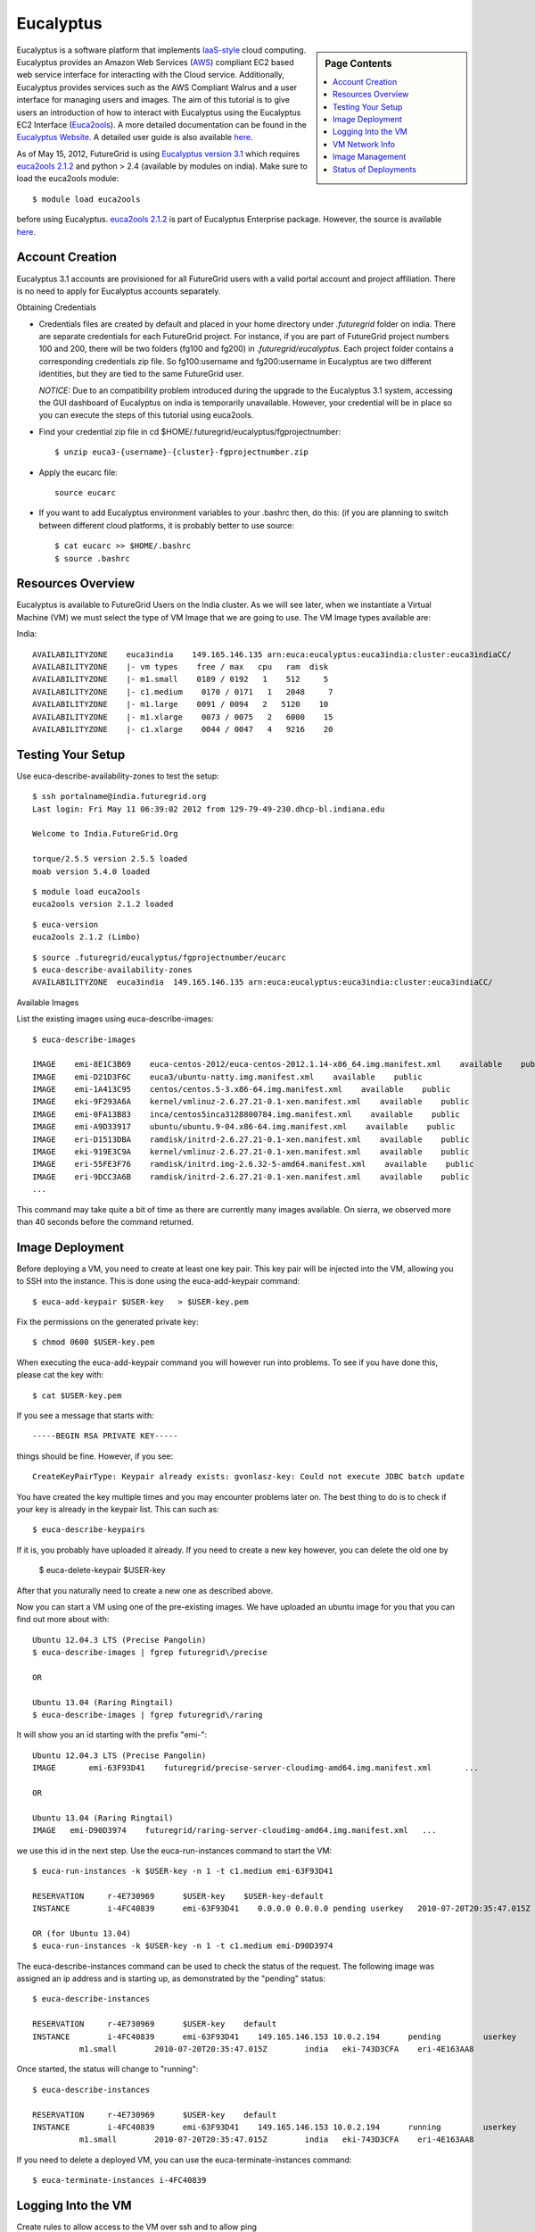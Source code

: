 .. _s-eucalyptus:

===================================================
Eucalyptus
===================================================

.. sidebar:: Page Contents

   .. contents::
      :local:

Eucalyptus is a software platform that implements
`IaaS-style <http://en.wikipedia.org/wiki/Cloud_computing#Infrastructure_as_a_Service_.28IaaS.29>`__
cloud computing. Eucalyptus provides an Amazon Web Services
(`AWS <http://aws.amazon.com/>`__) compliant EC2 based web service
interface for interacting with the Cloud service. Additionally,
Eucalyptus provides services such as the AWS Compliant Walrus and a user
interface for managing users and images. The aim of this tutorial is to
give users an introduction of how to interact with Eucalyptus using the
Eucalyptus EC2 Interface
(`Euca2ools <https://launchpad.net/euca2ools>`__). A more detailed
documentation can be found in the `Eucalyptus
Website <http://www.eucalyptus.com/eucalyptus-cloud/iaas>`__. A detailed
user guide is also available
`here <http://www.eucalyptus.com/sites/all/modules/pubdlcnt/pubdlcnt.php?file=/sites/all/files/docs/latest/ug.pdf&nid=296>`__.


As of May 15, 2012, FutureGrid is using `Eucalyptus version
3.1 <http://www.eucalyptus.com/eucalyptus-cloud/iaas/features>`__ which
requires `euca2ools
2.1.2 <http://www.eucalyptus.com/download/euca2ools>`__ and python > 2.4
(available by modules on india). Make sure to load the
euca2ools module::

    $ module load euca2ools

before using Eucalyptus. `euca2ools
2.1.2 <http://www.eucalyptus.com/download/euca2ools>`__ is part of
Eucalyptus Enterprise package. However, the source is available
`here <http://bazaar.launchpad.net/~eucalyptus-maintainers/euca2ools/euca2ools-main/revision/>`__.


Account Creation
--------------------

Eucalyptus 3.1 accounts are provisioned for all FutureGrid users with a
valid portal account and project affiliation. There is no need to apply
for Eucalyptus accounts separately.

Obtaining Credentials

-  Credentials files are created by default and placed in your home
   directory under *.futuregrid* folder on india.  There are separate
   credentials for each FutureGrid project. For instance, if you are
   part of FutureGrid project numbers 100 and 200, there will be two
   folders (fg100 and fg200) in *.futuregrid/eucalyptus*. Each project
   folder contains a corresponding credentials zip file. So
   fg100:username and fg200:username in Eucalyptus are two different
   identities, but they are tied to the same FutureGrid user.

   *NOTICE:* Due to an compatibility problem introduced during the
   upgrade to the Eucalyptus 3.1 system, accessing the GUI dashboard of
   Eucalyptus on india is temporarily unavailable. However, your credential
   will be in place so you can execute the steps of this tutorial using euca2ools.

-  Find your credential zip file in cd
   $HOME/.futuregrid/eucalyptus/fgprojectnumber::

           $ unzip euca3-{username}-{cluster}-fgprojectnumber.zip  

-  Apply the eucarc file::

       source eucarc

-  If you want to add Eucalyptus environment variables to your .bashrc
   then, do this: (if you are planning to switch between different cloud
   platforms, it is probably better to use source::

           $ cat eucarc >> $HOME/.bashrc
           $ source .bashrc



Resources Overview
----------------------

Eucalyptus is available to FutureGrid Users on the India
cluster. As we will see later, when we instantiate a Virtual Machine
(VM) we must select the type of VM Image that we are going to
use. The VM Image types available are:

India::

    AVAILABILITYZONE    euca3india    149.165.146.135 arn:euca:eucalyptus:euca3india:cluster:euca3indiaCC/
    AVAILABILITYZONE    |- vm types    free / max   cpu   ram  disk
    AVAILABILITYZONE    |- m1.small    0189 / 0192   1    512     5
    AVAILABILITYZONE    |- c1.medium    0170 / 0171   1   2048     7
    AVAILABILITYZONE    |- m1.large    0091 / 0094   2   5120    10
    AVAILABILITYZONE    |- m1.xlarge    0073 / 0075   2   6000    15
    AVAILABILITYZONE    |- c1.xlarge    0044 / 0047   4   9216    20


Testing Your Setup
----------------------

Use euca-describe-availability-zones to test the setup::

        $ ssh portalname@india.futuregrid.org
        Last login: Fri May 11 06:39:02 2012 from 129-79-49-230.dhcp-bl.indiana.edu

        Welcome to India.FutureGrid.Org

        torque/2.5.5 version 2.5.5 loaded
        moab version 5.4.0 loaded 
      
        
::
        
        $ module load euca2ools
        euca2ools version 2.1.2 loaded

::

        $ euca-version
        euca2ools 2.1.2 (Limbo)

::

        $ source .futuregrid/eucalyptus/fgprojectnumber/eucarc
        $ euca-describe-availability-zones
        AVAILABILITYZONE  euca3india  149.165.146.135 arn:euca:eucalyptus:euca3india:cluster:euca3indiaCC/

Available Images

List the existing images using euca-describe-images::

        $ euca-describe-images 

        IMAGE    emi-8E1C3B69    euca-centos-2012/euca-centos-2012.1.14-x86_64.img.manifest.xml    available    public    
        IMAGE    emi-D21D3F6C    euca3/ubuntu-natty.img.manifest.xml    available    public    
        IMAGE    emi-1A413C95    centos/centos.5-3.x86-64.img.manifest.xml    available    public    
        IMAGE    eki-9F293A6A    kernel/vmlinuz-2.6.27.21-0.1-xen.manifest.xml    available    public    
        IMAGE    emi-0FA13B83    inca/centos5inca3128800784.img.manifest.xml    available    public    
        IMAGE    emi-A9D33917    ubuntu/ubuntu.9-04.x86-64.img.manifest.xml    available    public    
        IMAGE    eri-D1513DBA    ramdisk/initrd-2.6.27.21-0.1-xen.manifest.xml    available    public    
        IMAGE    eki-919E3C9A    kernel/vmlinuz-2.6.27.21-0.1-xen.manifest.xml    available    public    
        IMAGE    eri-55FE3F76    ramdisk/initrd.img-2.6.32-5-amd64.manifest.xml    available    public    
        IMAGE    eri-9DCC3A6B    ramdisk/initrd-2.6.27.21-0.1-xen.manifest.xml    available    public    
        ...
        
This command may take quite a bit of time as there are currently many images available. On sierra, we observed more than 40 seconds before the command returned.
 

Image Deployment
--------------------

Before deploying a VM, you need to create at least one key pair. This
key pair will be injected into the VM, allowing you to SSH into the
instance. This is done using the euca-add-keypair command::

        $ euca-add-keypair $USER-key   > $USER-key.pem


Fix the permissions on the generated private key::

        $ chmod 0600 $USER-key.pem 

When executing the euca-add-keypair command you will however run into
problems. To see if you have done this, please cat the key with::

    $ cat $USER-key.pem

If you see a message that starts with::

    -----BEGIN RSA PRIVATE KEY-----

things should be fine. However, if you see::

    CreateKeyPairType: Keypair already exists: gvonlasz-key: Could not execute JDBC batch update

You have created the key multiple times and you may encounter
problems later on. The best thing to do is to check if your key is
already  in the keypair list. This can 
such as::

        $ euca-describe-keypairs

If it is, you probably have uploaded it already. If you need to create
a new key however, you can delete the old one by 

        $ euca-delete-keypair $USER-key

After that you naturally need to create a new one as described above.

Now you can start a VM using one of the pre-existing images.  We have uploaded an ubuntu image for you that you can find out more
about with::

   Ubuntu 12.04.3 LTS (Precise Pangolin)
   $ euca-describe-images | fgrep futuregrid\/precise
   
   OR 
   
   Ubuntu 13.04 (Raring Ringtail)
   $ euca-describe-images | fgrep futuregrid\/raring

It will show you an id starting with the prefix "emi-"::

    Ubuntu 12.04.3 LTS (Precise Pangolin)
    IMAGE	emi-63F93D41	futuregrid/precise-server-cloudimg-amd64.img.manifest.xml	...

    OR
   
    Ubuntu 13.04 (Raring Ringtail) 
    IMAGE   emi-D90D3974    futuregrid/raring-server-cloudimg-amd64.img.manifest.xml   ...

we use this id in the next step. Use the
euca-run-instances command to start the VM::

        $ euca-run-instances -k $USER-key -n 1 -t c1.medium emi-63F93D41

        RESERVATION     r-4E730969      $USER-key    $USER-key-default
        INSTANCE        i-4FC40839      emi-63F93D41    0.0.0.0 0.0.0.0 pending userkey   2010-07-20T20:35:47.015Z   eki-743D3CFA   eri-4E163AA8

        OR (for Ubuntu 13.04)
        $ euca-run-instances -k $USER-key -n 1 -t c1.medium emi-D90D3974

      
The euca-describe-instances command can be used to check the status
of the request. The following image was assigned an ip address and is
starting up, as demonstrated by the "pending" status::

        $ euca-describe-instances 

        RESERVATION     r-4E730969      $USER-key    default
        INSTANCE        i-4FC40839      emi-63F93D41    149.165.146.153 10.0.2.194      pending         userkey         0       
                  m1.small        2010-07-20T20:35:47.015Z        india   eki-743D3CFA    eri-4E163AA8

Once started, the status will change to "running"::

        $ euca-describe-instances

        RESERVATION     r-4E730969      $USER-key    default
        INSTANCE        i-4FC40839      emi-63F93D41    149.165.146.153 10.0.2.194      running         userkey         0       
                  m1.small        2010-07-20T20:35:47.015Z        india   eki-743D3CFA    eri-4E163AA8

If you need to delete a deployed VM, you can use the
euca-terminate-instances command::

           $ euca-terminate-instances i-4FC40839

Logging Into the VM
-----------------------

Create rules to allow access to the VM over ssh and to allow ping

    $ euca-authorize -P tcp -p 22 -s 0.0.0.0/0   default
    $ euca-authorize -P icmp -t -1:-1 -s 0.0.0.0/0 default

The ssh private key that was generated earlier can now be used to
login to the VM::

        $ssh -i userkey.pem root@149.165.146.153

        # uname -a

         Linux localhost 2.6.27.21-0.1-xen #1 SMP   2009-03-31 14:50:44 +0200 x86_64 x86_64 x86_64 GNU/Linux

VM Network Info
-------------------

The VM itself is visible from outside using the VM public IP. The
internal network will show the VM private IP address::

        # /sbin/ifconfig

        eth0    Link encap:Ethernet  HWaddr D0:0D:33:14:06:40  
                inet addr:10.0.2.194  Bcast:10.0.2.255  Mask:255.255.255.192

Image Management
--------------------

We will use the example ubuntu 10 image to test uploading images.
Download the gzipped tar ball::

        $ wget http://cloud-images.ubuntu.com/releases/precise/release/ubuntu-12.04-server-cloudimg-amd64.tar.gz

Uncompress and untar the archive::

        $ tar zxf ubuntu-12.04-server-cloudimg-amd64.tar.gz

Bundle the image with a kernel and a ramdisk using the
euca-bundle-image command. In this example, we will use the xen
kernel already registered. euca-describe-images returns the kernel
and ramdisk IDs that we need::

        $ euca-bundle-image -i   precise-server-cloudimg-amd64.img --kernel eki-78EF12D2 --ramdisk   eri-5BB61255

        Checking image
        Tarring image
        Encrypting image
        Splitting image...
        Part:   precise-server-cloudimg-amd64.img.part.0
        Part:   precise-server-cloudimg-amd64.img.part.1
        Part:   precise-server-cloudimg-amd64.img.part.2
        Part:   precise-server-cloudimg-amd64.img.part.3
        Part:   precise-server-cloudimg-amd64.img.part.4
        Part:   precise-server-cloudimg-amd64.img.part.5
        Part:   precise-server-cloudimg-amd64.img.part.6
        Part:   precise-server-cloudimg-amd64.img.part.7
        Part:   precise-server-cloudimg-amd64.img.part.8
        Part:   precise-server-cloudimg-amd64.img.part.9
        Part:   precise-server-cloudimg-amd64.img.part.10
        Part:   precise-server-cloudimg-amd64.img.part.11
        Part:   precise-server-cloudimg-amd64.img.part.12
        Part:   precise-server-cloudimg-amd64.img.part.13
        Part:   precise-server-cloudimg-amd64.img.part.14
        Part:   precise-server-cloudimg-amd64.img.part.15
        Part:   precise-server-cloudimg-amd64.img.part.16
        Generating manifest   /tmp/precise-server-cloudimg-amd64.img.manifest.xml

Use the generated manifest file to upload the image to Walrus::

        $ euca-upload-bundle -b ubuntu-image-bucket   -m /tmp/precise-server-cloudimg-amd64.img.manifest.xml

        Checking bucket:   ubuntu-image-bucket
        Creating bucket:   ubuntu-image-bucket
        Uploading manifest   file
        Uploading part:   precise-server-cloudimg-amd64.img.part.0
        Uploading part:   precise-server-cloudimg-amd64.img.part.1
        Uploading part:   precise-server-cloudimg-amd64.img.part.2
        Uploading part:   precise-server-cloudimg-amd64.img.part.3
        Uploading part:   precise-server-cloudimg-amd64.img.part.4
        Uploading part:   precise-server-cloudimg-amd64.img.part.5
        Uploading part:   precise-server-cloudimg-amd64.img.part.6
        Uploading part:   precise-server-cloudimg-amd64.img.part.7
        Uploading part:   precise-server-cloudimg-amd64.img.part.8
        Uploading part:   precise-server-cloudimg-amd64.img.part.9
        Uploading part:   precise-server-cloudimg-amd64.img.part.10
        Uploading part:   precise-server-cloudimg-amd64.img.part.11
        Uploading part:   precise-server-cloudimg-amd64.img.part.12
        Uploading part:   precise-server-cloudimg-amd64.img.part.13
        Uploading part:   precise-server-cloudimg-amd64.img.part.14
        Uploading part:   precise-server-cloudimg-amd64.img.part.15
        Uploading part:   precise-server-cloudimg-amd64.img.part.16
        Uploaded image as   ubuntu-image-bucket/precise-server-cloudimg-amd64.img.manifest.xml

Register the uploaded image::

        $ euca-register   ubuntu-image-bucket/precise-server-cloudimg-amd64.img.manifest.xml

        IMAGE   emi-FFC3154F

The returned image ID can now be used to start instances with
euca-run-instances as described earlier. euca-describe-images also
shows the new image now::

        $ euca-describe-images 

        IMAGE emi-FFC3154F   ubuntu-image-bucket/precise-server-cloudimg-amd64.img.manifest.xml $USER-key available public   x86_64 machine eri-5BB61255 eki-78EF12D2 
        IMAGE emi-0B951139   centos53/centos.5-3.x86-64.img.manifest.xml           admin  available public   x86_64 machine 
          ...

You can also delete your images::

    $ euca-deregister emi-FFC3154F

Status of Deployments
---------------------

At times you may ask if the Eucalyptus systems on FutureGrid are
operational. You can find this out by visiting 

a) The :portal:`Outage page <metrics/html/results/realtime.html#total-count-of-running-vm-instances-updated-every-5-seconds>`
b) The `Real Time Status monitor <http://inca.futuregrid.org:8080/inca/jsp/status.jsp?queryNames=Health&xsl=table.xsl&resourceIds=FutureGrid>`__
c) Our `Runtime History <http://inca.futuregrid.org:8080/inca/jsp/report.jsp?xml=cloudReport.xml>`__

